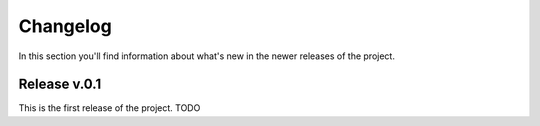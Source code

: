 Changelog
===============================================================================
In this section you'll find information about what's new in the newer
releases of the project.

Release v.0.1
-------------------------------------------------------------------------------
This is the first release of the project. TODO

